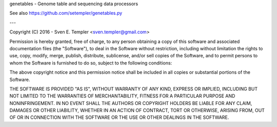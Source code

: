 genetables - Genome table and sequencing data processors

See also https://github.com/setempler/genetables.py

---

Copyright (C) 2016 - Sven E. Templer <sven.templer@gmail.com>

Permission is hereby granted, free of charge, to any person obtaining a copy of this
software and associated documentation files (the "Software"), to deal in the Software
without restriction, including without limitation the rights to use, copy, modify,
merge, publish, distribute, sublicense, and/or sell copies of the Software, and to
permit persons to whom the Software is furnished to do so, subject to the following
conditions:

The above copyright notice and this permission notice shall be included in all copies or
substantial portions of the Software.

THE SOFTWARE IS PROVIDED "AS IS", WITHOUT WARRANTY OF ANY KIND, EXPRESS OR IMPLIED,
INCLUDING BUT NOT LIMITED TO THE WARRANTIES OF MERCHANTABILITY, FITNESS FOR A PARTICULAR
PURPOSE AND NONINFRINGEMENT. IN NO EVENT SHALL THE AUTHORS OR COPYRIGHT HOLDERS BE
LIABLE FOR ANY CLAIM, DAMAGES OR OTHER LIABILITY, WHETHER IN AN ACTION OF CONTRACT, TORT
OR OTHERWISE, ARISING FROM, OUT OF OR IN CONNECTION WITH THE SOFTWARE OR THE USE OR
OTHER DEALINGS IN THE SOFTWARE.


